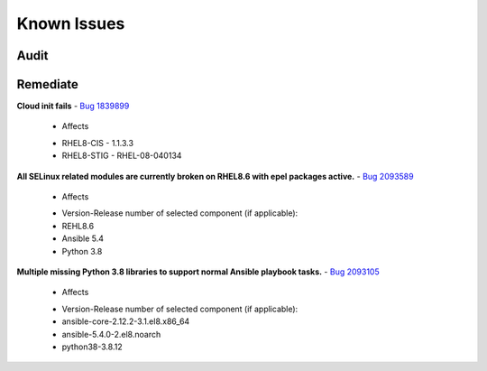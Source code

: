 Known Issues
------------


Audit
^^^^^



Remediate
^^^^^^^^^

**Cloud init fails**
- `Bug 1839899 <https://bugs.launchpad.net/cloud-init/+bug/1839899>`_

    * Affects

    - RHEL8-CIS -  1.1.3.3
    - RHEL8-STIG - RHEL-08-040134

**All SELinux related modules are currently broken on RHEL8.6 with epel packages active.**
- `Bug 2093589 <https://bugzilla.redhat.com/show_bug.cgi?id=2093589>`_

    * Affects

    - Version-Release number of selected component (if applicable):
    - REHL8.6
    - Ansible 5.4
    - Python 3.8

**Multiple missing Python 3.8 libraries to support normal Ansible playbook tasks.** 
- `Bug 2093105 <https://bugzilla.redhat.com/show_bug.cgi?id=2093105>`_

    * Affects

    - Version-Release number of selected component (if applicable):

    - ansible-core-2.12.2-3.1.el8.x86_64
    - ansible-5.4.0-2.el8.noarch
    - python38-3.8.12